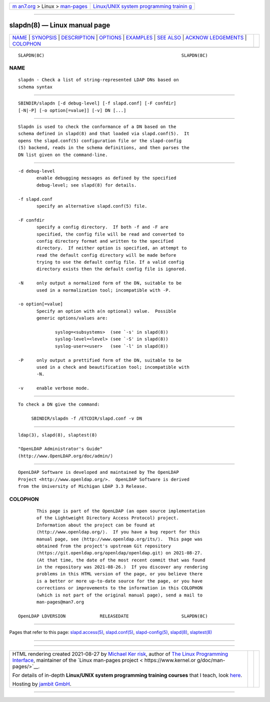 .. container:: page-top

.. container:: nav-bar

   +----------------------------------+----------------------------------+
   | `m                               | `Linux/UNIX system programming   |
   | an7.org <../../../index.html>`__ | trainin                          |
   | > Linux >                        | g <http://man7.org/training/>`__ |
   | `man-pages <../index.html>`__    |                                  |
   +----------------------------------+----------------------------------+

--------------

slapdn(8) — Linux manual page
=============================

+-----------------------------------+-----------------------------------+
| `NAME <#NAME>`__ \|               |                                   |
| `SYNOPSIS <#SYNOPSIS>`__ \|       |                                   |
| `DESCRIPTION <#DESCRIPTION>`__ \| |                                   |
| `OPTIONS <#OPTIONS>`__ \|         |                                   |
| `EXAMPLES <#EXAMPLES>`__ \|       |                                   |
| `SEE ALSO <#SEE_ALSO>`__ \|       |                                   |
| `ACKNOW                           |                                   |
| LEDGEMENTS <#ACKNOWLEDGEMENTS>`__ |                                   |
| \| `COLOPHON <#COLOPHON>`__       |                                   |
+-----------------------------------+-----------------------------------+
| .. container:: man-search-box     |                                   |
+-----------------------------------+-----------------------------------+

::

   SLAPDN(8C)                                                    SLAPDN(8C)

NAME
-------------------------------------------------

::

          slapdn - Check a list of string-represented LDAP DNs based on
          schema syntax


---------------------------------------------------------

::

          SBINDIR/slapdn [-d debug-level] [-f slapd.conf] [-F confdir]
          [-N|-P] [-o option[=value]] [-v] DN [...]


---------------------------------------------------------------

::

          Slapdn is used to check the conformance of a DN based on the
          schema defined in slapd(8) and that loaded via slapd.conf(5).  It
          opens the slapd.conf(5) configuration file or the slapd-config
          (5) backend, reads in the schema definitions, and then parses the
          DN list given on the command-line.


-------------------------------------------------------

::

          -d debug-level
                 enable debugging messages as defined by the specified
                 debug-level; see slapd(8) for details.

          -f slapd.conf
                 specify an alternative slapd.conf(5) file.

          -F confdir
                 specify a config directory.  If both -f and -F are
                 specified, the config file will be read and converted to
                 config directory format and written to the specified
                 directory.  If neither option is specified, an attempt to
                 read the default config directory will be made before
                 trying to use the default config file. If a valid config
                 directory exists then the default config file is ignored.

          -N     only output a normalized form of the DN, suitable to be
                 used in a normalization tool; incompatible with -P.

          -o option[=value]
                 Specify an option with a(n optional) value.  Possible
                 generic options/values are:

                        syslog=<subsystems>  (see `-s' in slapd(8))
                        syslog-level=<level> (see `-S' in slapd(8))
                        syslog-user=<user>   (see `-l' in slapd(8))

          -P     only output a prettified form of the DN, suitable to be
                 used in a check and beautification tool; incompatible with
                 -N.

          -v     enable verbose mode.


---------------------------------------------------------

::

          To check a DN give the command:

               SBINDIR/slapdn -f /ETCDIR/slapd.conf -v DN


---------------------------------------------------------

::

          ldap(3), slapd(8), slaptest(8)

          "OpenLDAP Administrator's Guide"
          (http://www.OpenLDAP.org/doc/admin/)


-------------------------------------------------------------------------

::

          OpenLDAP Software is developed and maintained by The OpenLDAP
          Project <http://www.openldap.org/>.  OpenLDAP Software is derived
          from the University of Michigan LDAP 3.3 Release.

COLOPHON
---------------------------------------------------------

::

          This page is part of the OpenLDAP (an open source implementation
          of the Lightweight Directory Access Protocol) project.
          Information about the project can be found at 
          ⟨http://www.openldap.org/⟩.  If you have a bug report for this
          manual page, see ⟨http://www.openldap.org/its/⟩.  This page was
          obtained from the project's upstream Git repository
          ⟨https://git.openldap.org/openldap/openldap.git⟩ on 2021-08-27.
          (At that time, the date of the most recent commit that was found
          in the repository was 2021-08-26.)  If you discover any rendering
          problems in this HTML version of the page, or you believe there
          is a better or more up-to-date source for the page, or you have
          corrections or improvements to the information in this COLOPHON
          (which is not part of the original manual page), send a mail to
          man-pages@man7.org

   OpenLDAP LDVERSION             RELEASEDATE                    SLAPDN(8C)

--------------

Pages that refer to this page:
`slapd.access(5) <../man5/slapd.access.5.html>`__, 
`slapd.conf(5) <../man5/slapd.conf.5.html>`__, 
`slapd-config(5) <../man5/slapd-config.5.html>`__, 
`slapd(8) <../man8/slapd.8.html>`__, 
`slaptest(8) <../man8/slaptest.8.html>`__

--------------

--------------

.. container:: footer

   +-----------------------+-----------------------+-----------------------+
   | HTML rendering        |                       | |Cover of TLPI|       |
   | created 2021-08-27 by |                       |                       |
   | `Michael              |                       |                       |
   | Ker                   |                       |                       |
   | risk <https://man7.or |                       |                       |
   | g/mtk/index.html>`__, |                       |                       |
   | author of `The Linux  |                       |                       |
   | Programming           |                       |                       |
   | Interface <https:     |                       |                       |
   | //man7.org/tlpi/>`__, |                       |                       |
   | maintainer of the     |                       |                       |
   | `Linux man-pages      |                       |                       |
   | project <             |                       |                       |
   | https://www.kernel.or |                       |                       |
   | g/doc/man-pages/>`__. |                       |                       |
   |                       |                       |                       |
   | For details of        |                       |                       |
   | in-depth **Linux/UNIX |                       |                       |
   | system programming    |                       |                       |
   | training courses**    |                       |                       |
   | that I teach, look    |                       |                       |
   | `here <https://ma     |                       |                       |
   | n7.org/training/>`__. |                       |                       |
   |                       |                       |                       |
   | Hosting by `jambit    |                       |                       |
   | GmbH                  |                       |                       |
   | <https://www.jambit.c |                       |                       |
   | om/index_en.html>`__. |                       |                       |
   +-----------------------+-----------------------+-----------------------+

--------------

.. container:: statcounter

   |Web Analytics Made Easy - StatCounter|

.. |Cover of TLPI| image:: https://man7.org/tlpi/cover/TLPI-front-cover-vsmall.png
   :target: https://man7.org/tlpi/
.. |Web Analytics Made Easy - StatCounter| image:: https://c.statcounter.com/7422636/0/9b6714ff/1/
   :class: statcounter
   :target: https://statcounter.com/
